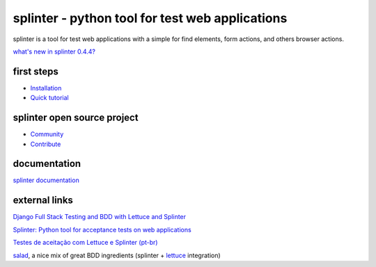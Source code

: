 ++++++++++++++++++++++++++++++++++++++++++++++++
splinter - python tool for test web applications
++++++++++++++++++++++++++++++++++++++++++++++++

splinter is a tool for test web applications with a simple for find elements, form actions, and others browser actions.

`what's new in splinter 0.4.4? <http://splinter.cobrateam.info/docs/news.html>`_

first steps
===========

* `Installation <http://splinter.cobrateam.info/docs/install.html>`_
* `Quick tutorial <http://splinter.cobrateam.info/docs/tutorial.html>`_

splinter open source project
============================

* `Community <http://splinter.cobrateam.info/docs/community.html>`_
* `Contribute <http://splinter.cobrateam.info/docs/contribute.html>`_

documentation
=============

`splinter documentation <http://splinter.cobrateam.info/docs/>`_

external links
==============

`Django Full Stack Testing and BDD with Lettuce and Splinter <http://cilliano.com/blog/2011/02/07/django-bdd-with-lettuce-and-splinter/>`_

`Splinter: Python tool for acceptance tests on web applications <http://www.franciscosouza.com/2011/05/splinter-python-tool-for-acceptance-tests-on-web-applications/>`_

`Testes de aceitação com Lettuce e Splinter (pt-br) <http://www.slideshare.net/franciscosouza/testes-de-aceitao-com-lettuce-e-splinter?from=ss_embed>`_

`salad <https://github.com/wieden-kennedy/salad>`_, a nice mix of great BDD ingredients (splinter + `lettuce <http://lettuce.it>`_ integration)
